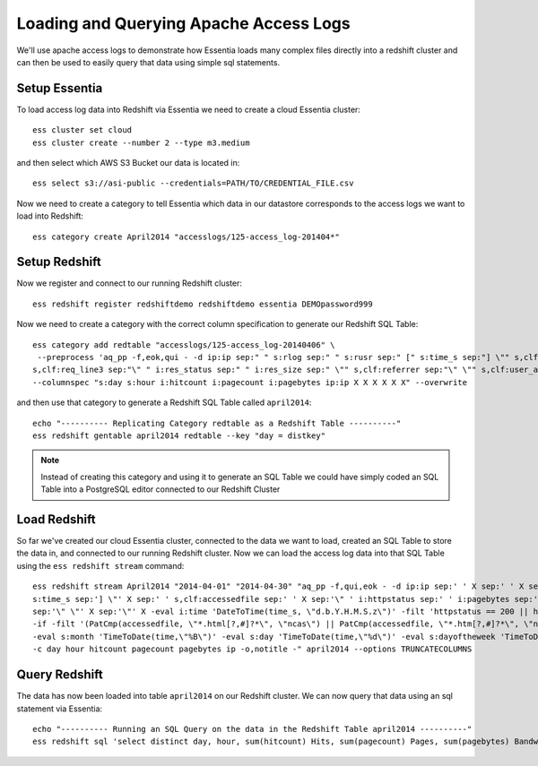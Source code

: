 =======================================
Loading and Querying Apache Access Logs
=======================================

We'll use apache access logs to demonstrate how Essentia loads many complex files directly into a redshift cluster and can then be used to easily query that data using simple sql statements.

Setup Essentia
***************

To load access log data into Redshift via Essentia we need to create a cloud Essentia cluster::

    ess cluster set cloud
    ess cluster create --number 2 --type m3.medium
    
and then select which AWS S3 Bucket our data is located in::

    ess select s3://asi-public --credentials=PATH/TO/CREDENTIAL_FILE.csv
    
Now we need to create a category to tell Essentia which data in our datastore corresponds to the access logs we want to load into Redshift::

    ess category create April2014 "accesslogs/125-access_log-201404*"

Setup Redshift
***************

Now we register and connect to our running Redshift cluster::
 
    ess redshift register redshiftdemo redshiftdemo essentia DEMOpassword999
           
Now we need to create a category with the correct column specification to generate our Redshift SQL Table::

    ess category add redtable "accesslogs/125-access_log-20140406" \
     --preprocess 'aq_pp -f,eok,qui - -d ip:ip sep:" " s:rlog sep:" " s:rusr sep:" [" s:time_s sep:"] \"" s,clf:req_line1 sep:" " s,clf:req_line2 sep:" " \
    s,clf:req_line3 sep:"\" " i:res_status sep:" " i:res_size sep:" \"" s,clf:referrer sep:"\" \"" s,clf:user_agent sep:"\"" -eval i:time "DateToTime(time_s, \"d.b.Y.H.M.S.z\")"' \
    --columnspec "s:day s:hour i:hitcount i:pagecount i:pagebytes ip:ip X X X X X X" --overwrite
      
and then use that category to generate a Redshift SQL Table called ``april2014``::

    echo "---------- Replicating Category redtable as a Redshift Table ----------"
    ess redshift gentable april2014 redtable --key "day = distkey"
    
.. note:: 

   Instead of creating this category and using it to generate an SQL Table we could have simply coded an SQL Table into a PostgreSQL editor connected to our Redshift Cluster

Load Redshift
***************

So far we've created our cloud Essentia cluster, connected to the data we want to load, created an SQL Table to store the data in, and connected to our running Redshift cluster. Now we can load the access log data into that SQL Table using the ``ess redshift stream`` command::

    ess redshift stream April2014 "2014-04-01" "2014-04-30" "aq_pp -f,qui,eok - -d ip:ip sep:' ' X sep:' ' X sep:' [' \
    s:time_s sep:'] \"' X sep:' ' s,clf:accessedfile sep:' ' X sep:'\" ' i:httpstatus sep:' ' i:pagebytes sep:' \"' X \
    sep:'\" \"' X sep:'\"' X -eval i:time 'DateToTime(time_s, \"d.b.Y.H.M.S.z\")' -filt 'httpstatus == 200 || httpstatus == 304' -eval i:hitcount '1' \
    -if -filt '(PatCmp(accessedfile, \"*.html[?,#]?*\", \"ncas\") || PatCmp(accessedfile, \"*.htm[?,#]?*\", \"ncas\") || PatCmp(accessedfile, \"*.php[?,#]?*\", \"ncas\") || PatCmp(accessedfile, \"*.asp[?,#]?*\", \"ncas\") || PatCmp(accessedfile, \"*/\", \"ncas\") || PatCmp(accessedfile, \"*.php\", \"ncas\"))' -eval i:pagecount '1' -eval s:pageurl 'accessedfile' -else -eval pagecount '0' -endif \
    -eval s:month 'TimeToDate(time,\"%B\")' -eval s:day 'TimeToDate(time,\"%d\")' -eval s:dayoftheweek 'TimeToDate(time,\"%a\")' -eval s:hour 'TimeToDate(time,\"%H\")' \
    -c day hour hitcount pagecount pagebytes ip -o,notitle -" april2014 --options TRUNCATECOLUMNS

Query Redshift
***************

The data has now been loaded into table ``april2014`` on our Redshift cluster. We can now query that data using an sql statement via Essentia::

    echo "---------- Running an SQL Query on the data in the Redshift Table april2014 ----------"    
    ess redshift sql 'select distinct day, hour, sum(hitcount) Hits, sum(pagecount) Pages, sum(pagebytes) Bandwidth, count(distinct ip) IPs from April2014 group by day, hour order by day, hour'


